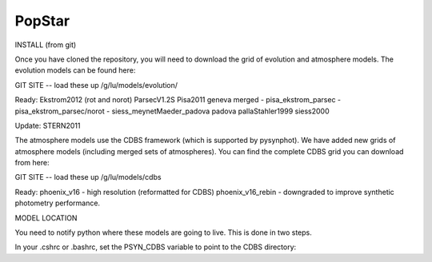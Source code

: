 ====================
PopStar
====================

INSTALL (from git)

Once you have cloned the repository, you will need to download the
grid of evolution and atmosphere models. The evolution models can be
found here:

GIT SITE -- load these up
/g/lu/models/evolution/

Ready:
Ekstrom2012 (rot and norot)
ParsecV1.2S
Pisa2011
geneva
merged
- pisa_ekstrom_parsec
- pisa_ekstrom_parsec/norot
- siess_meynetMaeder_padova
padova
pallaStahler1999
siess2000

Update:
STERN2011


The atmosphere models use the CDBS framework (which is supported by
pysynphot). We have added new grids of atmosphere models (including
merged sets of atmospheres). You can find the complete CDBS grid you
can download from here:

GIT SITE -- load these up
/g/lu/models/cdbs

Ready: 
phoenix_v16 - high resolution (reformatted for CDBS)
phoenix_v16_rebin - downgraded to improve synthetic photometry
performance.



MODEL LOCATION

You need to notify python where these models are going to live. This
is done in two steps.

In your .cshrc or .bashrc, set the PSYN_CDBS variable to point to the
CDBS directory:

.. highlight:: c

    setenv PSYN_CDBS /g/lu/models/cdbs
    export PSYN_CDBS=/g/lu/models/cdbs




.. _Astropy: http://www.astropy.org/
.. _git: http://git-scm.com/
.. _github: http://github.com
.. _Cython: http://cython.org/

